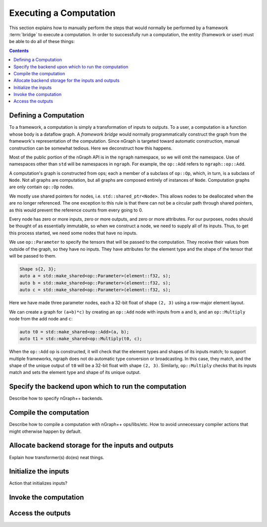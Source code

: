 .. execute.rst

#######################
Executing a Computation
#######################

This section explains how to manually perform the steps that would normally be 
performed by a framework :term:`bridge` to execute a computation. In order to 
successfully run a computation, the entity (framework or user) must be able to 
do all of these things:

.. contents:: 

.. _define_cmp:

Defining a Computation
======================

To a framework, a computation is simply a transformation of inputs to outputs.
To a user, a computation is a function whose body is a dataflow graph. A 
*framework bridge* would normally programmatically construct the graph from 
the framework's representation of the computation. Since nGraph is targeted 
toward automatic construction, manual construction can be somewhat tedious. 
Here we deconstruct how this happens. 

Most of the public portion of the nGraph API is in the ``ngraph`` namespace,
so we will omit the namespace. Use of namespaces other than ``std`` will be 
namespaces in ``ngraph``. For example, the ``op::Add`` refers to 
``ngraph::op::Add``.

A computation's graph is constructed from ops; each a member of a
subclass of ``op::Op``, which, in turn, is a subclass of ``Node``. Not
all graphs are computation, but all graphs are composed entirely of
instances of ``Node``.  Computation graphs are only contain ``op::Op``
nodes.

We mostly use shared pointers for nodes,
i.e. ``std::shared_ptr<Node>``. This allows nodes to be deallocated
when the are no longer referenced. The one exception to this rule is
that there can not be a circular path through shared pointers, as this
would prevent the reference counts from every going to 0.

Every node has zero or more inputs, zero or more outputs, and zero or
more attributes. For our purposes, nodes should be thought of as
essentially immutable, so when we construct a node, we need to supply
all of its inputs. Thus, to get this process started, we need some
nodes that have no inputs.

We use ``op::Parameter`` to specify the tensors that will be passed to
the computation. They receive their values from outside of the graph,
so they have no inputs. They have attributes for the element type
and the shape of the tensor that will be passed to them.

.. code-block:: cpp
	
   Shape s{2, 3};
   auto a = std::make_shared<op::Parameter>(element::f32, s);
   auto b = std::make_shared<op::Parameter>(element::f32, s);
   auto c = std::make_shared<op::Parameter>(element::f32, s);


Here we have made three parameter nodes, each a 32-bit float of shape
``(2, 3)`` using a row-major element layout.

We can create a graph for ``(a+b)*c)`` by creating an ``op::Add`` node
with inputs from ``a`` and ``b``, and an ``op::Multiply`` node from
the add node and ``c``:

.. code-block:: cpp

   auto t0 = std::make_shared<op::Add>(a, b);
   auto t1 = std::make_shared<op::Multiply(t0, c);

When the ``op::Add`` op is constructed, it will check that the element
types and shapes of its inputs match; to support multiple frameworks,
ngraph does not do automatic type conversion or broadcasting. In this
case, they match, and the shape of the unique output of ``t0`` will be
a 32-bit float with shape ``(2, 3)``. Similarly, ``op::Multiply``
checks that its inputs match and sets the element type and shape of
its unique output.


.. _specify_bkd:

Specify the backend upon which to run the computation
=====================================================

.. TODO
 
Describe how to specify nGraph++ backends.


.. _compile_cmp:

Compile the computation 
=======================

.. TODO

Describe how to compile a computation with nGraph++ ops/libs/etc. How to avoid
unnecessary compiler actions that might otherwise happen by default. 


.. _allocate_bkd_storage:

Allocate backend storage for the inputs and outputs
===================================================

.. TODO

Explain how transformer(s) do(es) neat things.


.. _initialize_inputs:

Initialize the inputs
=====================

.. TODO

Action that initializes inputs? 


.. _invoke_cmp:

Invoke the computation
======================

.. TODO

.. _access_output



Access the outputs
==================

.. TODO



